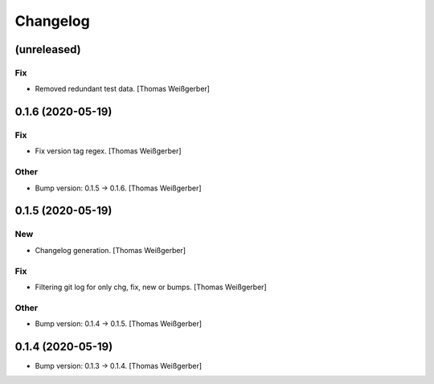 Changelog
=========


(unreleased)
------------

Fix
~~~
- Removed redundant test data. [Thomas Weißgerber]


0.1.6 (2020-05-19)
-------------------

Fix
~~~
- Fix version tag regex. [Thomas Weißgerber]

Other
~~~~~
- Bump version: 0.1.5 → 0.1.6. [Thomas Weißgerber]


0.1.5 (2020-05-19)
-------------------

New
~~~
- Changelog generation. [Thomas Weißgerber]

Fix
~~~
- Filtering git log for only chg, fix, new or bumps. [Thomas Weißgerber]

Other
~~~~~
- Bump version: 0.1.4 → 0.1.5. [Thomas Weißgerber]


0.1.4 (2020-05-19)
-------------------
- Bump version: 0.1.3 → 0.1.4. [Thomas Weißgerber]


